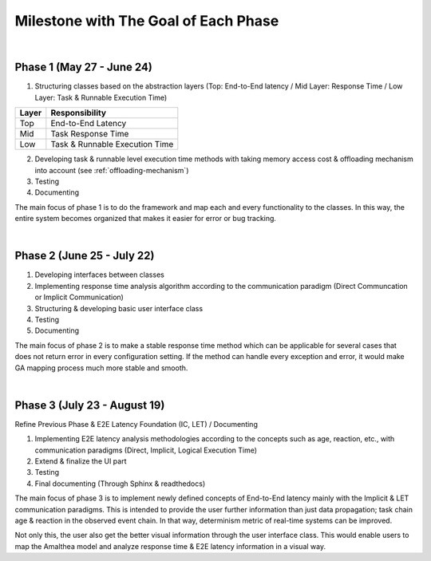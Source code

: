 **Milestone with The Goal of Each Phase**
=========================================

|

**Phase 1 (May 27 - June 24)**
------------------------------

1. Structuring classes based on the abstraction layers (Top: End-to-End latency / Mid Layer: Response Time / Low Layer: Task & Runnable Execution Time) 

=====   ==============================
Layer   Responsibility
=====   ==============================
Top		End-to-End Latency
Mid		Task Response Time
Low		Task & Runnable Execution Time
=====   ==============================

2. Developing task & runnable level execution time methods with taking memory access cost & offloading mechanism into account (see :ref:`offloading-mechanism`)

3. Testing

4. Documenting

The main focus of phase 1 is to do the framework and map each and every functionality to the classes. 
In this way, the entire system becomes organized that makes it easier for error or bug tracking.

|

**Phase 2 (June 25 - July 22)**
-------------------------------

1. Developing interfaces between classes

2. Implementing response time analysis algorithm according to the communication paradigm (Direct Communcation or Implicit Communication)

3. Structuring & developing basic user interface class

4. Testing

5. Documenting

The main focus of phase 2 is to make a stable response time method which can be applicable for several cases that does not return error in every configuration setting.
If the method can handle every exception and error, it would make GA mapping process much more stable and smooth.

|

**Phase 3 (July 23 - August 19)**
---------------------------------

Refine Previous Phase & E2E Latency Foundation (IC, LET) / Documenting

1. Implementing E2E latency analysis methodologies according to the concepts such as age, reaction, etc., with communication paradigms (Direct, Implicit, Logical Execution Time)

2. Extend & finalize the UI part

3. Testing

4. Final documenting (Through Sphinx & readthedocs)

The main focus of phase 3 is to implement newly defined concepts of End-to-End latency mainly with the Implicit & LET communication paradigms.
This is intended to provide the user further information than just data propagation; task chain age & reaction in the observed event chain.
In that way, determinism metric of real-time systems can be improved.

Not only this, the user also get the better visual information through the user interface class.
This would enable users to map the Amalthea model and analyze response time & E2E latency information in a visual way.
